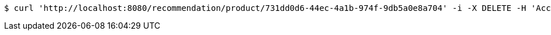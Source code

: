 [source,bash]
----
$ curl 'http://localhost:8080/recommendation/product/731dd0d6-44ec-4a1b-974f-9db5a0e8a704' -i -X DELETE -H 'Accept: application/json'
----
